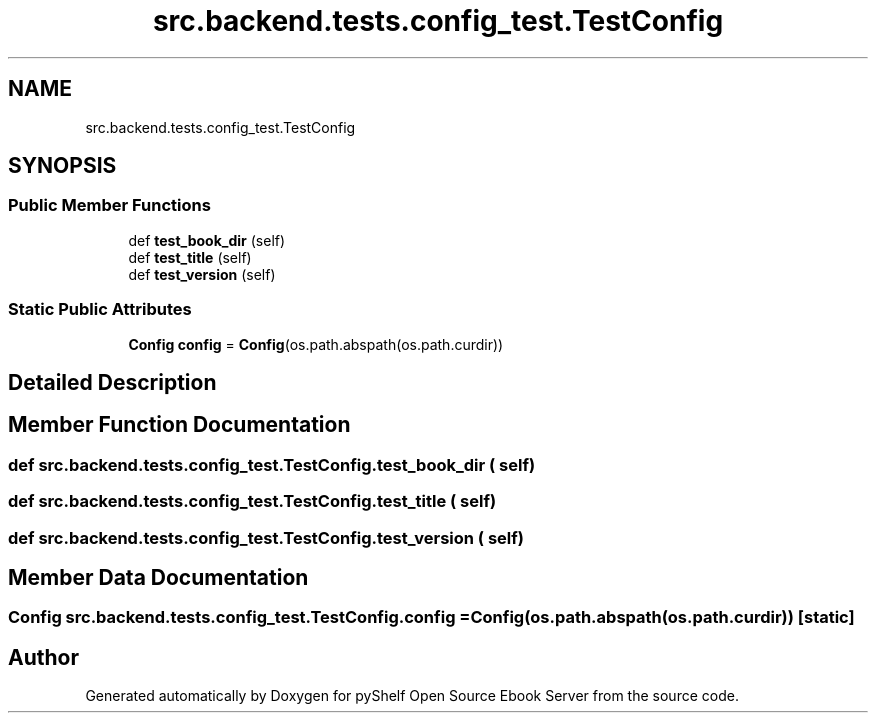 .TH "src.backend.tests.config_test.TestConfig" 3 "Sat Mar 18 2023" "Version 0.8.0" "pyShelf Open Source Ebook Server" \" -*- nroff -*-
.ad l
.nh
.SH NAME
src.backend.tests.config_test.TestConfig
.SH SYNOPSIS
.br
.PP
.SS "Public Member Functions"

.in +1c
.ti -1c
.RI "def \fBtest_book_dir\fP (self)"
.br
.ti -1c
.RI "def \fBtest_title\fP (self)"
.br
.ti -1c
.RI "def \fBtest_version\fP (self)"
.br
.in -1c
.SS "Static Public Attributes"

.in +1c
.ti -1c
.RI "\fBConfig\fP \fBconfig\fP = \fBConfig\fP(os\&.path\&.abspath(os\&.path\&.curdir))"
.br
.in -1c
.SH "Detailed Description"
.PP
.SH "Member Function Documentation"
.PP
.SS "def src\&.backend\&.tests\&.config_test\&.TestConfig\&.test_book_dir ( self)"

.SS "def src\&.backend\&.tests\&.config_test\&.TestConfig\&.test_title ( self)"

.SS "def src\&.backend\&.tests\&.config_test\&.TestConfig\&.test_version ( self)"

.SH "Member Data Documentation"
.PP
.SS "\fBConfig\fP src\&.backend\&.tests\&.config_test\&.TestConfig\&.config = \fBConfig\fP(os\&.path\&.abspath(os\&.path\&.curdir))\fC [static]\fP"


.SH "Author"
.PP
Generated automatically by Doxygen for pyShelf Open Source Ebook Server from the source code\&.
